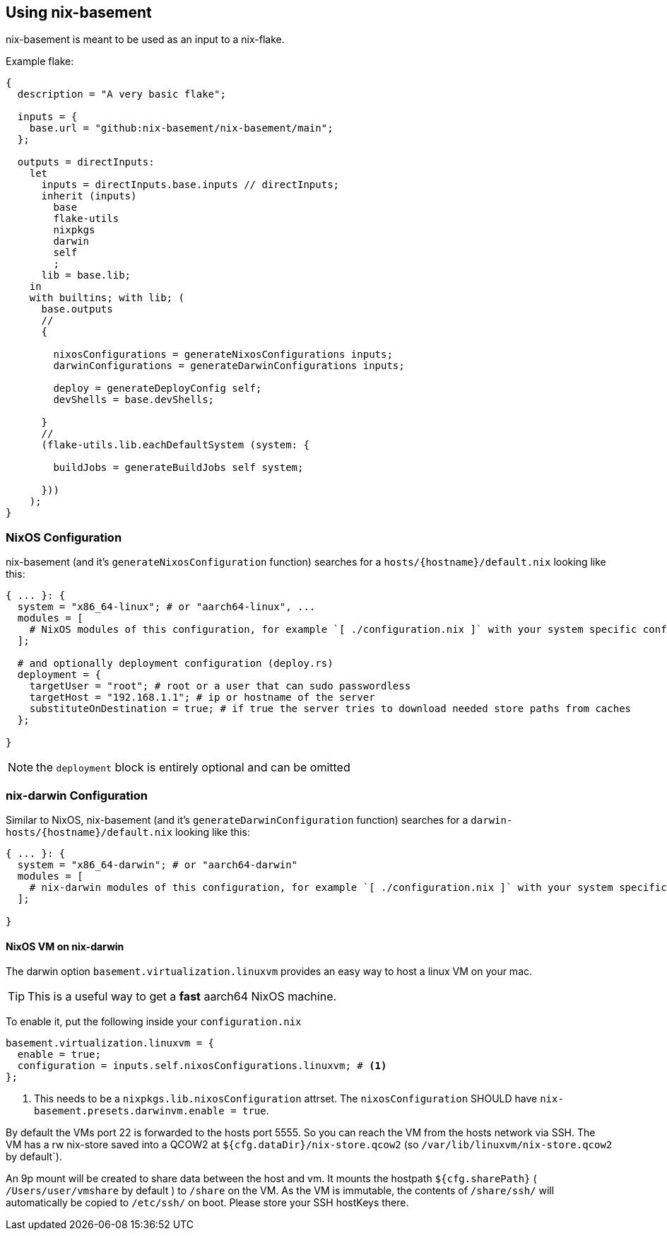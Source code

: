 [[ch-usage]]
== Using nix-basement

nix-basement is meant to be used as an input to a nix-flake.

Example flake:

[source,nix]
----
{
  description = "A very basic flake";

  inputs = {
    base.url = "github:nix-basement/nix-basement/main";
  };

  outputs = directInputs:
    let
      inputs = directInputs.base.inputs // directInputs;
      inherit (inputs)
        base
        flake-utils
        nixpkgs
        darwin
        self
        ;
      lib = base.lib;
    in
    with builtins; with lib; (
      base.outputs
      //
      {

        nixosConfigurations = generateNixosConfigurations inputs;
        darwinConfigurations = generateDarwinConfigurations inputs;

        deploy = generateDeployConfig self;
        devShells = base.devShells;

      }
      //
      (flake-utils.lib.eachDefaultSystem (system: {

        buildJobs = generateBuildJobs self system;

      }))
    );
}
----

[[sec-usage-nixos]]
=== NixOS Configuration

nix-basement (and it's `generateNixosConfiguration` function) searches for a `hosts/{hostname}/default.nix` looking like this:

[source,nix]
----
{ ... }: {
  system = "x86_64-linux"; # or "aarch64-linux", ...
  modules = [
    # NixOS modules of this configuration, for example `[ ./configuration.nix ]` with your system specific configuraition
  ];

  # and optionally deployment configuration (deploy.rs)
  deployment = {
    targetUser = "root"; # root or a user that can sudo passwordless
    targetHost = "192.168.1.1"; # ip or hostname of the server
    substituteOnDestination = true; # if true the server tries to download needed store paths from caches
  };

}
----

[NOTE]
the `deployment` block is entirely optional and can be omitted

[[sec-usage-nix-darwin]]
=== nix-darwin Configuration

Similar to NixOS, nix-basement (and it's `generateDarwinConfiguration` function) searches for a `darwin-hosts/{hostname}/default.nix` looking like this:

[source,nix]
----
{ ... }: {
  system = "x86_64-darwin"; # or "aarch64-darwin"
  modules = [
    # nix-darwin modules of this configuration, for example `[ ./configuration.nix ]` with your system specific configuraition
  ];

}
----

[[sec-usage-nixos-vm]]
==== NixOS VM on nix-darwin

The darwin option `basement.virtualization.linuxvm` provides an easy way to host a linux VM on your mac.

[TIP]
This is a useful way to get a *fast* aarch64 NixOS machine.

To enable it, put the following inside your `configuration.nix`

[source,nix]
----
basement.virtualization.linuxvm = {
  enable = true;
  configuration = inputs.self.nixosConfigurations.linuxvm; # <1>
};
----

<1> This needs to be a `nixpkgs.lib.nixosConfiguration` attrset. The `nixosConfiguration` SHOULD have `nix-basement.presets.darwinvm.enable = true`.

By default the VMs port 22 is forwarded to the hosts port 5555. So you can reach the VM from the hosts network via SSH.
The VM has a rw nix-store saved into a QCOW2 at `${cfg.dataDir}/nix-store.qcow2` (so `/var/lib/linuxvm/nix-store.qcow2` by default`).

An 9p mount will be created to share data between the host and vm.
It mounts the hostpath `${cfg.sharePath}` ( `/Users/user/vmshare` by default ) to `/share` on the VM.
As the VM is immutable, the contents of `/share/ssh/` will automatically be copied to `/etc/ssh/` on boot. Please store your SSH hostKeys there.
